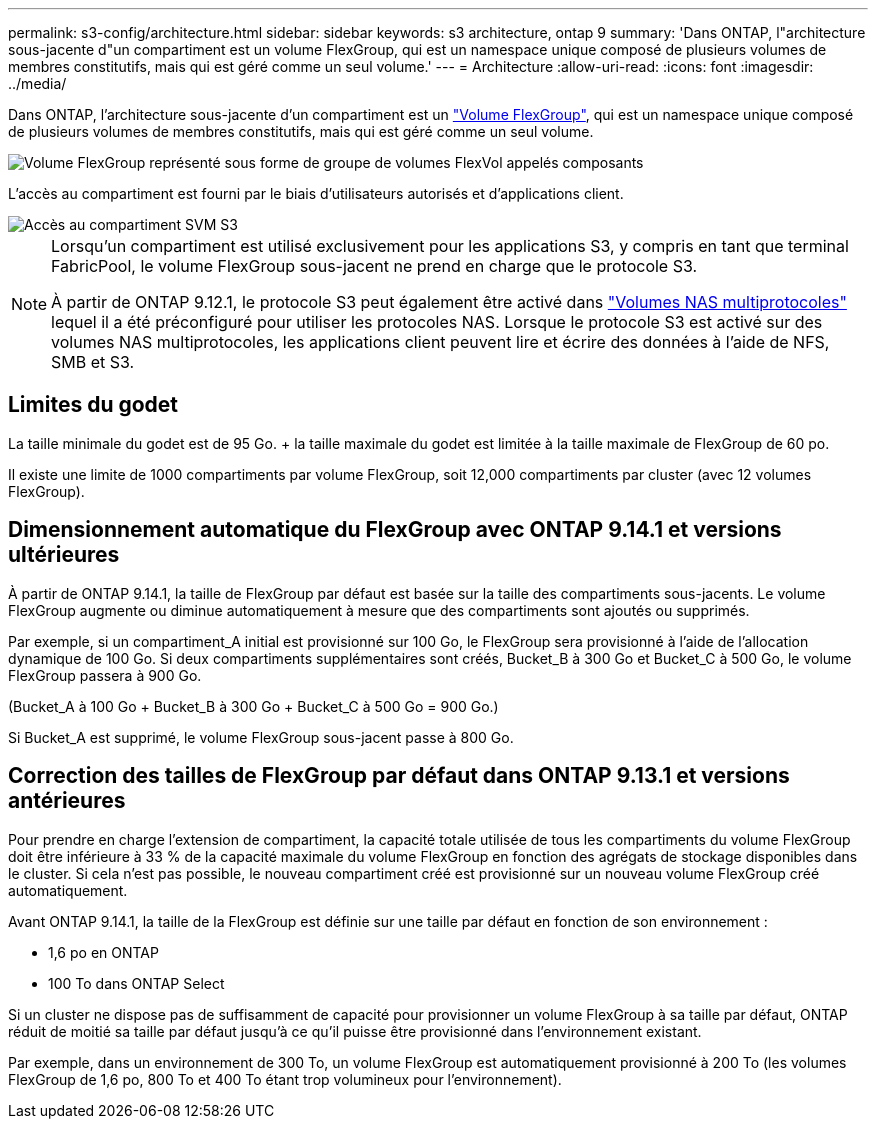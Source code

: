 ---
permalink: s3-config/architecture.html 
sidebar: sidebar 
keywords: s3 architecture, ontap 9 
summary: 'Dans ONTAP, l"architecture sous-jacente d"un compartiment est un volume FlexGroup, qui est un namespace unique composé de plusieurs volumes de membres constitutifs, mais qui est géré comme un seul volume.' 
---
= Architecture
:allow-uri-read: 
:icons: font
:imagesdir: ../media/


[role="lead"]
Dans ONTAP, l'architecture sous-jacente d'un compartiment est un link:../flexgroup/definition-concept.html["Volume FlexGroup"], qui est un namespace unique composé de plusieurs volumes de membres constitutifs, mais qui est géré comme un seul volume.

image::../media/fg-overview-s3-config.gif[Volume FlexGroup représenté sous forme de groupe de volumes FlexVol appelés composants]

L'accès au compartiment est fourni par le biais d'utilisateurs autorisés et d'applications client.

image::../media/s3-svm-layout.png[Accès au compartiment SVM S3]

[NOTE]
====
Lorsqu'un compartiment est utilisé exclusivement pour les applications S3, y compris en tant que terminal FabricPool, le volume FlexGroup sous-jacent ne prend en charge que le protocole S3.

À partir de ONTAP 9.12.1, le protocole S3 peut également être activé dans link:../s3-multiprotocol/index.html["Volumes NAS multiprotocoles"] lequel il a été préconfiguré pour utiliser les protocoles NAS. Lorsque le protocole S3 est activé sur des volumes NAS multiprotocoles, les applications client peuvent lire et écrire des données à l'aide de NFS, SMB et S3.

====


== Limites du godet

La taille minimale du godet est de 95 Go. + la taille maximale du godet est limitée à la taille maximale de FlexGroup de 60 po.

Il existe une limite de 1000 compartiments par volume FlexGroup, soit 12,000 compartiments par cluster (avec 12 volumes FlexGroup).



== Dimensionnement automatique du FlexGroup avec ONTAP 9.14.1 et versions ultérieures

À partir de ONTAP 9.14.1, la taille de FlexGroup par défaut est basée sur la taille des compartiments sous-jacents. Le volume FlexGroup augmente ou diminue automatiquement à mesure que des compartiments sont ajoutés ou supprimés.

Par exemple, si un compartiment_A initial est provisionné sur 100 Go, le FlexGroup sera provisionné à l'aide de l'allocation dynamique de 100 Go. Si deux compartiments supplémentaires sont créés, Bucket_B à 300 Go et Bucket_C à 500 Go, le volume FlexGroup passera à 900 Go.

(Bucket_A à 100 Go + Bucket_B à 300 Go + Bucket_C à 500 Go = 900 Go.)

Si Bucket_A est supprimé, le volume FlexGroup sous-jacent passe à 800 Go.



== Correction des tailles de FlexGroup par défaut dans ONTAP 9.13.1 et versions antérieures

Pour prendre en charge l'extension de compartiment, la capacité totale utilisée de tous les compartiments du volume FlexGroup doit être inférieure à 33 % de la capacité maximale du volume FlexGroup en fonction des agrégats de stockage disponibles dans le cluster. Si cela n'est pas possible, le nouveau compartiment créé est provisionné sur un nouveau volume FlexGroup créé automatiquement.

Avant ONTAP 9.14.1, la taille de la FlexGroup est définie sur une taille par défaut en fonction de son environnement :

* 1,6 po en ONTAP
* 100 To dans ONTAP Select


Si un cluster ne dispose pas de suffisamment de capacité pour provisionner un volume FlexGroup à sa taille par défaut, ONTAP réduit de moitié sa taille par défaut jusqu'à ce qu'il puisse être provisionné dans l'environnement existant.

Par exemple, dans un environnement de 300 To, un volume FlexGroup est automatiquement provisionné à 200 To (les volumes FlexGroup de 1,6 po, 800 To et 400 To étant trop volumineux pour l'environnement).
